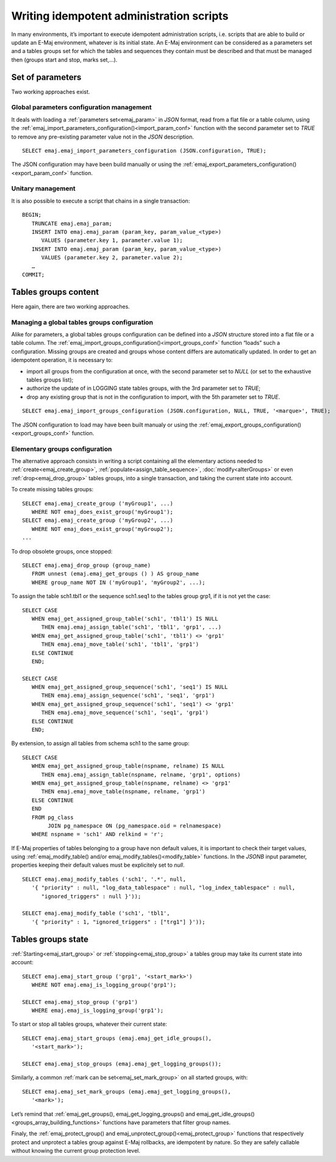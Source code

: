 Writing idempotent administration scripts
=========================================

In many environments, it’s important to execute idempotent administration scripts, i.e. scripts that are able to build or update an E-Maj environment, whatever is its initial state. An E-Maj environment can be considered as a parameters set and a tables groups set for which the tables and sequences they contain must be described and that must be managed then (groups start and stop, marks set,...).

.. _idempotent_parameters:

Set of parameters
------------------

Two working approaches exist.

Global parameters configuration management
^^^^^^^^^^^^^^^^^^^^^^^^^^^^^^^^^^^^^^^^^^

It deals with loading a :ref:`parameters set<emaj_param>` in *JSON* format, read from a flat file or a table column, using the :ref:`emaj_import_parameters_configuration()<import_param_conf>` function with the second parameter set to *TRUE* to remove any pre-existing parameter value not in the *JSON* description. ::

   SELECT emaj.emaj_import_parameters_configuration (JSON.configuration, TRUE);

The JSON configuration may have been build manually or using the :ref:`emaj_export_parameters_configuration()<export_param_conf>` function.

Unitary management
^^^^^^^^^^^^^^^^^^

It is also possible to execute a script that chains in a single transaction::

   BEGIN;
      TRUNCATE emaj.emaj_param;
      INSERT INTO emaj.emaj_param (param_key, param_value_<type>)
         VALUES (parameter.key 1, parameter.value 1);
      INSERT INTO emaj.emaj_param (param_key, param_value_<type>)
         VALUES (parameter.key 2, parameter.value 2);
      …
   COMMIT;

.. _idempotent_groups_content:

Tables groups content
---------------------

Here again, there are two working approaches.

Managing a global tables groups configuration
^^^^^^^^^^^^^^^^^^^^^^^^^^^^^^^^^^^^^^^^^^^^^

Alike for parameters, a global tables groups configuration can be defined into a *JSON* structure stored into a flat file or a table column. The :ref:`emaj_import_groups_configuration()<import_groups_conf>` function “loads” such a configuration. Missing groups are created and groups whose content differs are automatically updated. In order to get an idempotent operation, it is necessary to:

* import all groups from the configuration at once, with the second parameter set to *NULL* (or set to the exhaustive tables groups list);
* authorize the update of in LOGGING state tables groups, with the 3rd parameter set to *TRUE*;
* drop any existing group that is not in the configuration to import, with the 5th parameter set to *TRUE*.

::

   SELECT emaj.emaj_import_groups_configuration (JSON.configuration, NULL, TRUE, '<marque>', TRUE);

The JSON configuration to load may have been built manualy or using the :ref:`emaj_export_groups_configuration()<export_groups_conf>` function.

Elementary groups configuration
^^^^^^^^^^^^^^^^^^^^^^^^^^^^^^^

The alternative approach consists in writing a script containing all the elementary actions needed to :ref:`create<emaj_create_group>`, :ref:`populate<assign_table_sequence>`, :doc:`modify<alterGroups>` or even :ref:`drop<emaj_drop_group>` tables groups, into a single transaction, and taking the current state into account.

To create missing tables groups::

   SELECT emaj.emaj_create_group ('myGroup1', ...)
      WHERE NOT emaj_does_exist_group('myGroup1');
   SELECT emaj.emaj_create_group ('myGroup2', ...)
      WHERE NOT emaj_does_exist_group('myGroup2');
   ...

To drop obsolete groups, once stopped::

   SELECT emaj.emaj_drop_group (group_name)
      FROM unnest (emaj.emaj_get_groups () ) AS group_name
      WHERE group_name NOT IN ('myGroup1', 'myGroup2', ...);

To assign the table sch1.tbl1 or the sequence sch1.seq1 to the tables group grp1, if it is not yet the case::

   SELECT CASE
      WHEN emaj_get_assigned_group_table('sch1', 'tbl1') IS NULL
         THEN emaj.emaj_assign_table('sch1', 'tbl1', 'grp1', ...)
      WHEN emaj_get_assigned_group_table('sch1', 'tbl1') <> 'grp1'
         THEN emaj.emaj_move_table('sch1', 'tbl1', 'grp1')
      ELSE CONTINUE
      END;
   
   SELECT CASE
      WHEN emaj_get_assigned_group_sequence('sch1', 'seq1') IS NULL
         THEN emaj.emaj_assign_sequence('sch1', 'seq1', 'grp1')
      WHEN emaj_get_assigned_group_sequence('sch1', 'seq1') <> 'grp1'
         THEN emaj.emaj_move_sequence('sch1', 'seq1', 'grp1')
      ELSE CONTINUE
      END;

By extension, to assign all tables from schema sch1 to the same group::

   SELECT CASE
      WHEN emaj_get_assigned_group_table(nspname, relname) IS NULL
         THEN emaj.emaj_assign_table(nspname, relname, 'grp1', options)
      WHEN emaj_get_assigned_group_table(nspname, relname) <> 'grp1'
         THEN emaj.emaj_move_table(nspname, relname, 'grp1')
      ELSE CONTINUE
      END
      FROM pg_class
           JOIN pg_namespace ON (pg_namespace.oid = relnamespace)
      WHERE nspname = 'sch1' AND relkind = 'r';

If E-Maj properties of tables belonging to a group have non default values, it is important to check their target values, using :ref:`emaj_modify_table() and/or emaj_modify_tables()<modify_table>` functions. In the *JSONB* input parameter, properties keeping their default values must be explicitely set to *null*. ::

   SELECT emaj.emaj_modify_tables ('sch1', '.*', null,
      '{ "priority" : null, "log_data_tablespace" : null, "log_index_tablespace" : null,
         "ignored_triggers" : null }'));

   SELECT emaj.emaj_modify_table ('sch1', 'tbl1',
      '{ "priority" : 1, "ignored_triggers" : ["trg1"] }'));

.. _idempotent_groups_state:

Tables groups state
-------------------

:ref:`Starting<emaj_start_group>` or :ref:`stopping<emaj_stop_group>` a tables group may take its current state into account::

   SELECT emaj.emaj_start_group ('grp1', '<start_mark>')
      WHERE NOT emaj.emaj_is_logging_group('grp1');

   SELECT emaj.emaj_stop_group ('grp1')
      WHERE emaj.emaj_is_logging_group('grp1');

To start or stop all tables groups, whatever their current state::

   SELECT emaj.emaj_start_groups (emaj.emaj_get_idle_groups(),
      '<start_mark>');

   SELECT emaj.emaj_stop_groups (emaj.emaj_get_logging_groups());

Similarly, a common :ref:`mark can be set<emaj_set_mark_group>` on all started groups, with::

   SELECT emaj.emaj_set_mark_groups (emaj.emaj_get_logging_groups(),
      '<mark>');

Let’s remind that :ref:`emaj_get_groups(), emaj_get_logging_groups() and emaj_get_idle_groups()<groups_array_building_functions>` functions have parameters that filter group names.

Finaly, the :ref:`emaj_protect_group() and emaj_unprotect_group()<emaj_protect_group>` functions that respectively protect and unprotect a tables group against E-Maj rollbacks, are idempotent by nature. So they are safely callable without knowing the current group protection level.
